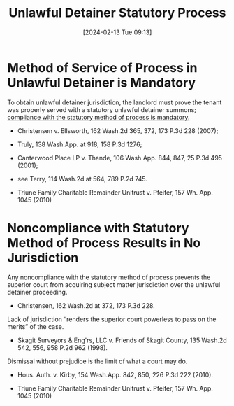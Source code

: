 #+title:      Unlawful Detainer Statutory Process
#+date:       [2024-02-13 Tue 09:13]
#+filetags:   :process:rlta:service:ud:
#+identifier: 20240213T091304

* Method of Service of Process in Unlawful Detainer is Mandatory

To obtain unlawful detainer jurisdiction, the landlord must prove the
tenant was properly served with a statutory unlawful detainer summons;
_compliance with the statutory method of process is mandatory._
- Christensen v. Ellsworth, 162 Wash.2d 365, 372, 173 P.3d 228 (2007);
- Truly, 138 Wash.App. at 918, 158 P.3d 1276;
- Canterwood Place LP v. Thande, 106 Wash.App. 844, 847, 25 P.3d 495 (2001);
- see Terry, 114 Wash.2d at 564, 789 P.2d 745.

- Triune Family Charitable Remainder Unitrust v. Pfeifer, 157 Wn. App. 1045 (2010)


* Noncompliance with Statutory Method of Process Results in No Jurisdiction

Any noncompliance with the statutory method of process prevents the
superior court from acquiring subject matter jurisdiction over the
unlawful detainer proceeding.
- Christensen, 162 Wash.2d at 372, 173 P.3d 228.


Lack of jurisdiction “renders the superior court powerless to pass on
the merits” of the case.
- Skagit Surveyors & Eng'rs, LLC v. Friends of Skagit County, 135 Wash.2d 542, 556, 958 P.2d 962 (1998).


Dismissal without prejudice is the limit of what a court may do.
- Hous. Auth. v. Kirby, 154 Wash.App. 842, 850, 226 P.3d 222 (2010).


- Triune Family Charitable Remainder Unitrust v. Pfeifer, 157 Wn. App. 1045 (2010)
